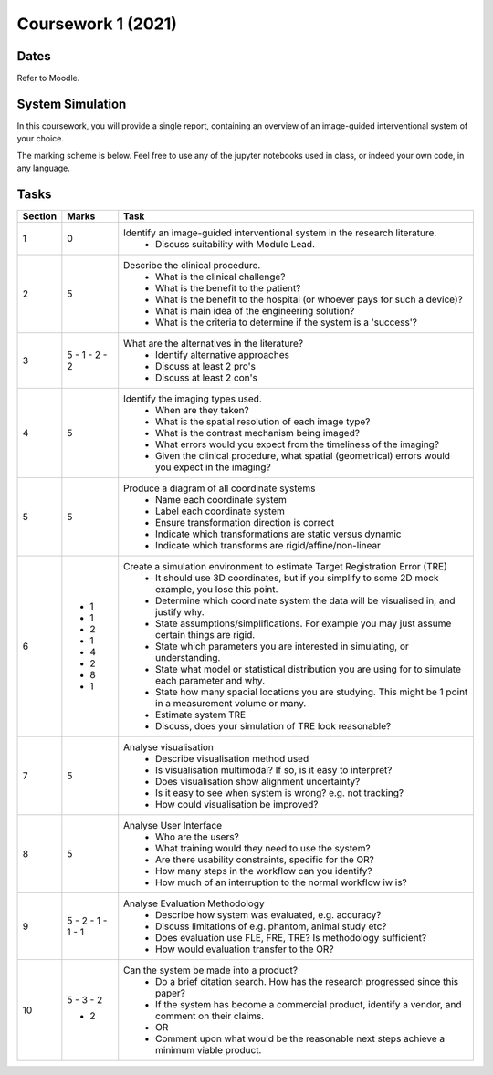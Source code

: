 Coursework 1 (2021)
===================

Dates
-----

Refer to Moodle.

System Simulation
-----------------

In this coursework, you will provide a single report, containing
an overview of an image-guided interventional system of your choice.

The marking scheme is below. Feel free to use any of the jupyter
notebooks used in class, or indeed your own code, in any language.

Tasks
-----

+------------+-------+---------------------------------------------------------------------------------------------------------------+
| Section    | Marks | Task                                                                                                          |
+============+=======+===============================================================================================================+
| 1          | 0     | Identify an image-guided interventional system in the research literature.                                    |
|            |       |   - Discuss suitability with Module Lead.                                                                     |
+------------+-------+---------------------------------------------------------------------------------------------------------------+
| 2          | 5     | Describe the clinical procedure.                                                                              |
|            |       |   - What is the clinical challenge?                                                                           |
|            |       |   - What is the benefit to the patient?                                                                       |
|            |       |   - What is the benefit to the hospital (or whoever pays for such a device)?                                  |
|            |       |   - What is main idea of the engineering solution?                                                            |
|            |       |   - What is the criteria to determine if the system is a 'success'?                                           |
+------------+-------+---------------------------------------------------------------------------------------------------------------+
| 3          | 5     | What are the alternatives in the literature?                                                                  |
|            | - 1   |   - Identify alternative approaches                                                                           |
|            | - 2   |   - Discuss at least 2 pro's                                                                                  |
|            | - 2   |   - Discuss at least 2 con's                                                                                  |
+------------+-------+---------------------------------------------------------------------------------------------------------------+
| 4          | 5     | Identify the imaging types used.                                                                              |
|            |       |   - When are they taken?                                                                                      |
|            |       |   - What is the spatial resolution of each image type?                                                        |
|            |       |   - What is the contrast mechanism being imaged?                                                              |
|            |       |   - What errors would you expect from the timeliness of the imaging?                                          |
|            |       |   - Given the clinical procedure, what spatial (geometrical) errors would you expect in the imaging?          |
+------------+-------+---------------------------------------------------------------------------------------------------------------+
| 5          | 5     | Produce a diagram of all coordinate systems                                                                   |
|            |       |   - Name each coordinate system                                                                               |
|            |       |   - Label each coordinate system                                                                              |
|            |       |   - Ensure transformation direction is correct                                                                |
|            |       |   - Indicate which transformations are static versus dynamic                                                  |
|            |       |   - Indicate which transforms are rigid/affine/non-linear                                                     |
+------------+-------+---------------------------------------------------------------------------------------------------------------+
| 6          |       | Create a simulation environment to estimate Target Registration Error (TRE)                                   |
|            |  - 1  |   - It should use 3D coordinates, but if you simplify to some 2D mock example, you lose this point.           |
|            |  - 1  |   - Determine which coordinate system the data will be visualised in, and justify why.                        |
|            |  - 2  |   - State assumptions/simplifications. For example you may just assume certain things are rigid.              |
|            |  - 1  |   - State which parameters you are interested in simulating, or understanding.                                |
|            |  - 4  |   - State what model or statistical distribution you are using for to simulate each parameter and why.        |
|            |  - 2  |   - State how many spacial locations you are studying. This might be 1 point in a measurement volume or many. |
|            |  - 8  |   - Estimate system TRE                                                                                       |
|            |  - 1  |   - Discuss, does your simulation of TRE look reasonable?                                                     |
+------------+-------+---------------------------------------------------------------------------------------------------------------+
| 7          | 5     | Analyse visualisation                                                                                         |
|            |       |   - Describe visualisation method used                                                                        |
|            |       |   - Is visualisation multimodal? If so, is it easy to interpret?                                              |
|            |       |   - Does visualisation show alignment uncertainty?                                                            |
|            |       |   - Is it easy to see when system is wrong? e.g. not tracking?                                                |
|            |       |   - How could visualisation be improved?                                                                      |
+------------+-------+---------------------------------------------------------------------------------------------------------------+
| 8          | 5     | Analyse User Interface                                                                                        |
|            |       |   - Who are the users?                                                                                        |
|            |       |   - What training would they need to use the system?                                                          |
|            |       |   - Are there usability constraints, specific for the OR?                                                     |
|            |       |   - How many steps in the workflow can you identify?                                                          |
|            |       |   - How much of an interruption to the normal workflow iw is?                                                 |
+------------+-------+---------------------------------------------------------------------------------------------------------------+
| 9          | 5     | Analyse Evaluation Methodology                                                                                |
|            | - 2   |   - Describe how system was evaluated, e.g. accuracy?                                                         |
|            | - 1   |   - Discuss limitations of e.g. phantom, animal study etc?                                                    |
|            | - 1   |   - Does evaluation use FLE, FRE, TRE? Is methodology sufficient?                                             |
|            | - 1   |   - How would evaluation transfer to the OR?                                                                  |
+------------+-------+---------------------------------------------------------------------------------------------------------------+
| 10         | 5     | Can the system be made into a product?                                                                        |
|            | - 3   |   - Do a brief citation search. How has the research progressed since this paper?                             |
|            | - 2   |   - If the system has become a commercial product, identify a vendor, and comment on their claims.            |
|            |       |   - OR                                                                                                        |
|            | - 2   |   - Comment upon what would be the reasonable next steps achieve a minimum viable product.                    |
+------------+-------+---------------------------------------------------------------------------------------------------------------+

